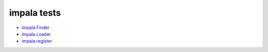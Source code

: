 .. vim: ft=rst et sts=2 sw=2 tw=70

======================================================================
                          impala tests
======================================================================

* `impala.Finder`_
* `impala.Loader`_
* `impala.register`_

.. _impala.Finder: finder-basics.html
.. _impala.Loader: loader-basics.html
.. _impala.register: register.html
